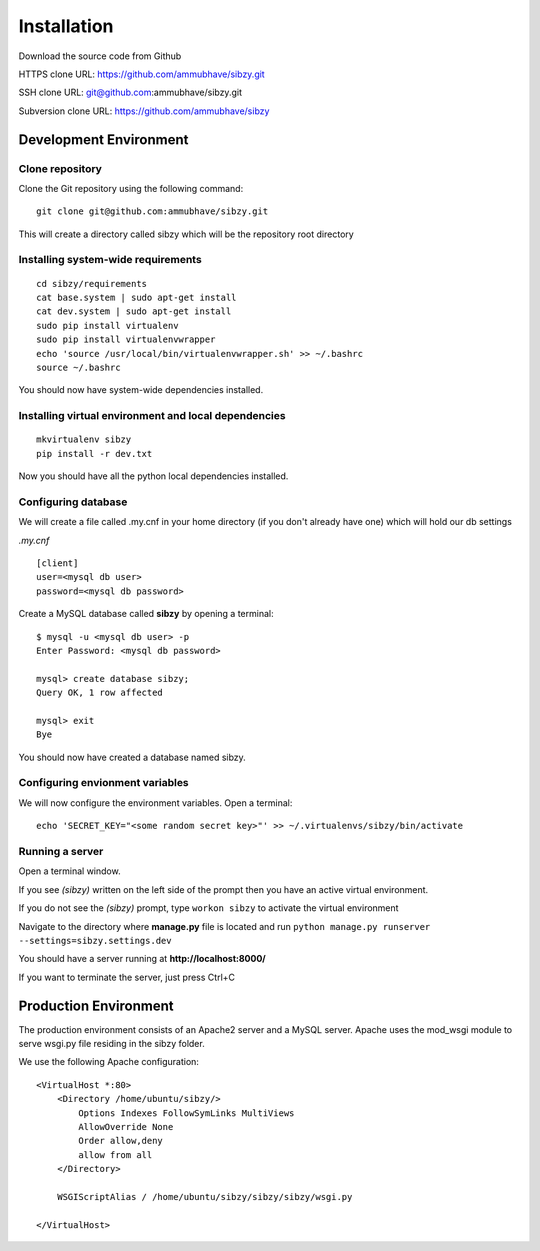 ############
Installation
############

Download the source code from Github

HTTPS clone URL: https://github.com/ammubhave/sibzy.git

SSH clone URL: git@github.com:ammubhave/sibzy.git

Subversion clone URL: https://github.com/ammubhave/sibzy

***********************
Development Environment
***********************

Clone repository
================

Clone the Git repository using the following command::

    git clone git@github.com:ammubhave/sibzy.git
  
This will create a directory called sibzy which will be the repository root directory

Installing system-wide requirements
===================================

::

    cd sibzy/requirements
    cat base.system | sudo apt-get install
    cat dev.system | sudo apt-get install
    sudo pip install virtualenv
    sudo pip install virtualenvwrapper
    echo 'source /usr/local/bin/virtualenvwrapper.sh' >> ~/.bashrc
    source ~/.bashrc
    
    
You should now have system-wide dependencies installed.

Installing virtual environment and local dependencies
=====================================================
::

    mkvirtualenv sibzy
    pip install -r dev.txt
    
Now you should have all the python local dependencies installed.

Configuring database
====================

We will create a file called .my.cnf in your home directory (if you don't already have one) which will hold our db settings

*.my.cnf* ::

    [client]
    user=<mysql db user>
    password=<mysql db password>
    
Create a MySQL database called **sibzy** by opening a terminal::

    $ mysql -u <mysql db user> -p
    Enter Password: <mysql db password>
    
    mysql> create database sibzy;
    Query OK, 1 row affected
    
    mysql> exit
    Bye

You should now have created a database named sibzy.

Configuring envionment variables
================================

We will now configure the environment variables. Open a terminal::

    echo 'SECRET_KEY="<some random secret key>"' >> ~/.virtualenvs/sibzy/bin/activate
    
Running a server
================
Open a terminal window.

If you see *(sibzy)* written on the left side of the prompt then you have an active virtual environment.

If you do not see the *(sibzy)* prompt, type ``workon sibzy`` to activate the virtual environment

Navigate to the directory where **manage.py** file is located and run ``python manage.py runserver --settings=sibzy.settings.dev``

You should have a server running at **http://localhost:8000/**

If you want to terminate the server, just press Ctrl+C 

**********************
Production Environment
**********************

The production environment consists of an Apache2 server and a MySQL server. Apache uses the mod_wsgi module to serve wsgi.py file residing in the sibzy folder.

We use the following Apache configuration::

    <VirtualHost *:80>
        <Directory /home/ubuntu/sibzy/>
            Options Indexes FollowSymLinks MultiViews
            AllowOverride None
            Order allow,deny
            allow from all
        </Directory>

        WSGIScriptAlias / /home/ubuntu/sibzy/sibzy/sibzy/wsgi.py

    </VirtualHost>

